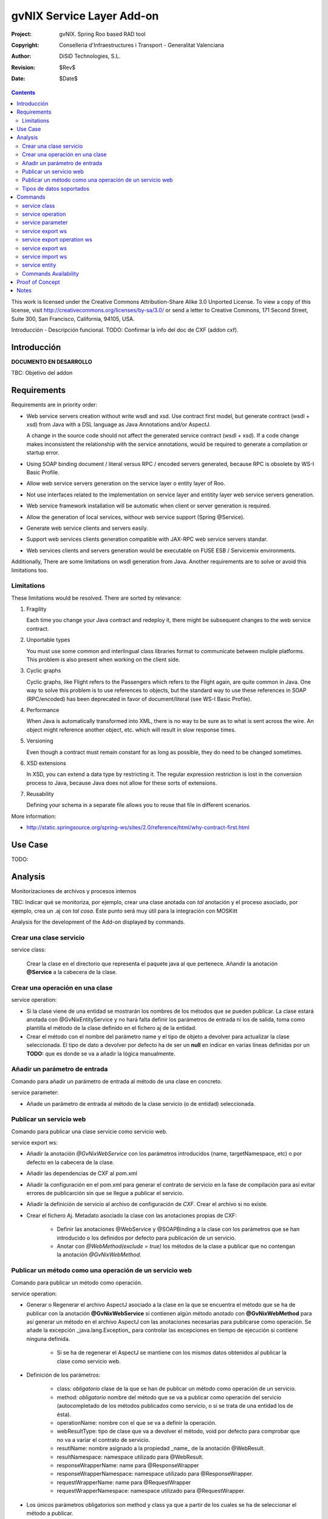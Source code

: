 ==================================
 gvNIX Service Layer Add-on
==================================

:Project:   gvNIX. Spring Roo based RAD tool
:Copyright: Conselleria d'Infraestructures i Transport - Generalitat Valenciana
:Author:    DiSiD Technologies, S.L.
:Revision:  $Rev$
:Date:      $Date$

.. contents::
   :depth: 2
   :backlinks: none

This work is licensed under the Creative Commons Attribution-Share Alike 3.0
Unported License. To view a copy of this license, visit 
http://creativecommons.org/licenses/by-sa/3.0/ or send a letter to 
Creative Commons, 171 Second Street, Suite 300, San Francisco, California, 
94105, USA.

Introducción - Descripción funcional.
TODO: Confirmar la info del doc de CXF (addon cxf).

Introducción
=============

**DOCUMENTO EN DESARROLLO**

TBC: Objetivo del addon

Requirements
=============

Requirements are in priority order:

* Web service servers creation without write wsdl and xsd.
  Use contract first model, but generate contract (wsdl + xsd) from Java with a DSL language as Java Annotations and/or AspectJ.
  
  A change in the source code should not affect the generated service contract (wsdl + xsd). 
  If a code change makes inconsistent the relationship with the service annotations, would be required to generate a compilation or startup error.

* Using SOAP binding document / literal versus RPC / encoded servers generated, because RPC is obsolete by WS-I Basic Profile.

* Allow web service servers generation on the service layer o entity layer of Roo.

* Not use interfaces related to the implementation on service layer and entitity layer web service servers generation.

* Web service framework installation will be automatic when client or server generation is required. 

* Allow the generation of local services, withour web service support (Spring @Service).

* Generate web service clients and servers easily.

* Support web services clients generation compatible with JAX-RPC web service servers standar.

* Web services clients and servers generation would be executable on FUSE ESB / Servicemix environments.

Additionally, There are some limitations on wsdl generation from Java.
Another requirements are to solve or avoid this limitations too.

Limitations
-----------

These limitations would be resolved. There are sorted by relevance:

#. Fragility

   Each time you change your Java contract and redeploy it, there might be subsequent changes to the web service contract. 

#. Unportable types

   You must use some common and interlingual class libraries format to communicate between muliple platforms.
   This problem is also present when working on the client side.

#. Cyclic graphs

   Cyclic graphs, like Flight refers to the Passengers which refers to the Flight again, are quite common in Java.
   One way to solve this problem is to use references to objects, but the standard way to use these references in SOAP (RPC/encoded) has been deprecated in favor of document/literal (see WS-I Basic Profile). 

#. Performance

   When Java is automatically transformed into XML, there is no way to be sure as to what is sent across the wire.
   An object might reference another object, etc. which will result in slow response times. 

#. Versioning

   Even though a contract must remain constant for as long as possible, they do need to be changed sometimes.

#. XSD extensions

   In XSD, you can extend a data type by restricting it.
   The regular expression restriction is lost in the conversion process to Java, because Java does not allow for these sorts of extensions.

#. Reusability

   Defining your schema in a separate file allows you to reuse that file in different scenarios.
   
More information:

* http://static.springsource.org/spring-ws/sites/2.0/reference/html/why-contract-first.html

Use Case
=========

TODO:
 
Analysis
=========

Monitorizaciones de archivos y procesos internos

TBC: Indicar qué se monitoriza, por ejemplo, crear una clase anotada con *tal* anotación y el proceso asociado, por ejemplo, crea un .aj con *tal cosa*. Este punto será muy útil para la integración con MOSKitt

Analysis for the development of the Add-on displayed by commands.

Crear una clase servicio
-------------------------

service class:

    Crear la clase en el directorio que representa el paquete java al que pertenece.
    Añandir la anotación **@Service** a la cabecera de la clase.

Crear una operación en una clase
---------------------------------

service operation:

* Si la clase viene de una entidad se mostrarán los nombres de los métodos que se pueden publicar. La clase estará anotada con @GvNixEntityService y no hará falta definir los parámetros de entrada ni los de salida, toma como plantilla el método de la clase definido en el fichero aj de la entidad.
* Crear el método con el nombre del parámetro name y el tipo de objeto a devolver para actualizar la clase seleccionada. El tipo de dato a devolver por defecto ha de ser un **null** en indicar en varias líneas definidas por un **TODO:** que es donde se va a añadir la lógica manualmente.

Añadir un parámetro de entrada
-------------------------------

Comando para añadir un parámetro de entrada al método de una clase en concreto.
    
service parameter:

* Añade un parámetro de entrada al método de la clase servicio (o de entidad) seleccionada.

Publicar un servicio web
-------------------------

Comando para publicar una clase servicie como servicio web.

service export ws:

* Añadir la anotación *@GvNixWebService* con los parámetros introducidos (name, targetNamespace, etc) o por defecto en la cabecera de la clase.
* Añadir las dependencias de CXF al pom.xml
* Añadir la configuración en el pom.xml para generar el contrato de servicio en la fase de compilación para así evitar errores de publicarción sin que se llegue a publicar el servicio.
* Añadir la definición de servicio al archivo de configuración de *CXF*. Crear el archivo si no existe.
* Crear el fichero Aj. Metadato asociado la clase con las anotaciones propias de CXF:

    * Definir las anotaciones @WebService y @SOAPBinding a la clase con los parámetros que se han introducido o los definidos por defecto para publicación de un servicio.
    * Anotar con *@WebMethod(exclude = true)* los métodos de la clase a publicar que no contengan la anotación *@GvNixWebMethod*.

Publicar un método como una operación de un servicio web
---------------------------------------------------------

Comando para publicar un método como operación.

service operation:

* Generar o Regenerar el archivo AspectJ asociado a la clase en la que se encuentra el método que se ha de publicar con la anotación **@GvNixWebService** si contienen algún método anotado con **@GvNixWebMethod** para así generar un método en el archivo AspectJ con las anotaciones necesarias para pubilcarse como operación. Se añade la excepción _java.lang.Exception_ para controlar las excepciones en tiempo de ejecución si contiene ninguna definida.

    * Si se ha de regenerar el AspectJ se mantiene con los mismos datos obtenidos al publicar la clase como servicio web.
* Definición de los parámetros:

    * class: *obligatorio* clase de la que se han de publicar un método como operación de un servicio.
    * method: *obligatorio* nombre del método que se va a publicar como operación del servicio (autocompletado de los métodos publicados como servicio, o si se trata de una entidad los de ésta).
    * operationName: nombre con el que se va a definir la operación.
    * webResultType: tipo de clase que va a devolver el método, void por defecto para comprobar que no va a variar el contrato de servicio.
    * resutlName: nombre asignado a la propiedad _name_ de la anotación @WebResult.
    * resultNamespace: namespace utilizado para @WebResult.
    * responseWrapperName: name para @ResponseWrapper
    * responseWrapperNamespace: namespace utilizado para @ResponseWrapper.
    * requestWrapperName: name para @RequestWrapper
    * requestWrapperNamespace: namespace utilizado para @RequestWrapper.
* Los únicos parámetros obligatorios son method y class ya que a partir de los cuales se ha de seleccionar el método a publicar.
* Esta anotación se asigna al método de la clase del servicio con los parámetros utilizados y los definidos por defecto si no se introducen, siguiendo los estándares para los servicios web.
* Anotar la excepción _Exception_ mediente un fichero AspectJ para que pueda utilizarse en la operación. Si el método utiliza otras excepciones de aplicación, anotarlas para que el monitor del Addon capte los cambios y genere el fichero AspectJ correspondiente.

    * Si la excepción que utiliza el método no se encuentra dentro del proyecto se genera un fichero AspectJ para anotarla como **@WebFault** y no se añade ninguna anotación a la clase.
* Crea el método en la clase AspectJ correspondiente con los mismos parámetros de entrada y salida y la excepción correspondiente.

* Se definen en la anotaciones de GvNix (*@GvNixWebService* y *@GvNixWebMethod*) los parámetros necesarios para regenerar el archivo aspectJ cuando haya que actualizar debido que se publique o elimine algún método como operación.
* Se asigna la anotación *@GvNixXmlElement* a las entidades que se utilicen como parámetros de entrada o salida de la operación.

    * Las entidades anotadas con *@GvNixXmlElement* se les asocia un fichero aj para anotar mediante JAXB, los atributos de relaciones se anotan con *@XmlTransient* y los demás atributos con *@XmlElement*. Se comprueba que estén dentro de +los tipos conocidos de datos+. Una lista que contendrá el Addon para las entidades de la aplicación y los definidos por nosotros, si no se encuentran en ninguna de ambas listas se anotarán como *@XmlTransient*.

Tipos de datos soportados
--------------------------

Datos Básicos
~~~~~~~~~~~~~~

Todos los tipos básicos están soportados:

*  http://download.oracle.com/docs/cd/E12840_01/wls/docs103/webserv/data_types.html#wp231439

Y las clases básicas:

* Long
* String
* Integer
* Boolean
* Short
* Character
* Double

Colecciones
~~~~~~~~~~~~

TBC: Indicar que NO SE PUEDE UTILIZAR Map

Al añadir un Map o un Set a la entidad y anotarla para hacer la serialización a XML hay que declararlos de la siguiente manera inicializados::

    private Set<String> lista = new java.util.HashSet<String>();
    private Map<String, Integer> mapping = new java.util.HashMap<String, Integer>();

Las colecciones que son listas **Set** si que se pueden definir como @XmlElement.
Aunque se convierten en listas para el cliente en el orden que se han establecido en Set.

* java.util.List::

    <xs:element maxOccurs="unbounded" minOccurs="0" name="lista" nillable="true" type="xs:string"/>

* javautil.Map como lista de elementos compuestos, entonces en el cliente generaría una clase compuesta de dos atributos key y value::

    <xs:element name="mapping">
      <xs:complexType>
        <xs:sequence>
          <xs:element maxOccurs="unbounded" minOccurs="0" name="entry">
            <xs:complexType>
              <xs:sequence>
                <xs:element minOccurs="0" name="key" type="xs:string"/>
                <xs:element minOccurs="0" name="value" type="xs:int"/>
              </xs:sequence>
            </xs:complexType>
          </xs:element>
        </xs:sequence>
      </xs:complexType>
    </xs:element>

No habrá que dejar que se utilice Map como colección (Map es la interfaz, es decir, cualquier colección que implemente Map).

**Conclusión:**

No se puede asegurar la funcionalidad de un Map en los servicios web, por lo tanto no se va a permitir que tomen partido en las operaciones de un servicio.

Colecciones excludidas:

* Map<K, V>:  Ya que están ordenadas por un valor determinado.

Tipos de datos: Entidades del proyecto
~~~~~~~~~~~~~~~~~~~~~~~~~~~~~~~~~~~~~~~~~~~~~~~~~~~

Maneja cualquier tipo de clase entidad que esté definida en nuestro proyecto.
Reestricción de monitorización de Roo del paquete principal del proyecto. 
Si se utilizan Clases con otro paquete que no pertence al principal del proyecto se ha de tener en cuenta que para instanciar las clases se ha de añadir una anotación para que *Spring 3.0.3* lo cargue automáticamente como el ejemplo en el fichero de configuración *webcmvc-config.xml*, pero se debería definir en el *applicationContext.xml* ya que el proyecto no hace falta que sea un proyecto web::

    <!-- The controllers are autodetected POJOs labeled with the @Controller annotation. -->
    <context:component-scan base-package="org.gvnix.test.project" use-default-filters="false">
      <context:include-filter expression="org.springframework.stereotype.Controller" type="annotation"/>
    </context:component-scan>

Commands
=========

There are defined eight commands in this Add-on:

service class
--------------

Create new Service Class.

Parameters: 
  
  * ``--class`` (mandatory) New Service Class name 

service operation
------------------

Creates new operation in the selected class.

Parameters:

  * ``--class`` (mandatory) Class in wich will be created the method.
  * ``--name`` (mandatory) Name of the method to be created.
  * ``--return`` Type of the returning method object. Default void.

service parameter
------------------

Adds a parameter into the selected method.

Parameters:

  * ``--class`` (mandatory) Class in wich will be created the method.
  * ``--method`` (mandatory) Name of the method to update. 
  * ``--params`` (mandatory) Name of the new parameter. 
  * ``--type`` (mandatory) Type of the new parameter.

service export ws
------------------

Exports a Class to a Web Service.

Parameters:

  * ``--class`` (mandatory) Class to be exported as a Web Service.
  * ``--name`` Name to publish the Web Service.

service export operation ws 
----------------------------

Publish a service method as a Web Service operation.

Parameters:

  * ``--class`` (mandatory) Class to export a method.
  * ``--method`` (mandatory) Method to export.
  * ``--operationName`` Name of the method to be showed as a Web Service operation.
  * ``--resutlName`` Method result name.
  * ``--resultNamespace`` Namespace of the result type.
  * ``--responseWrapperName`` Name to define the Response Wrapper Object. 
  * ``--responseWrapperNamespace``: Namespace of the Response Wrapper Object.
  * ``--requestWrapperName``: Name to define the Request Wrapper Object.
  * ``--requestWrapperNamespace``: Namespace of the Request Wrapper Object.

service export ws
-------------------

Generates a Service Class using a wsdl definition.

Parameters:

  * ``--wsdl`` (mandatory) Wsdl file location.

service import ws
-------------------

Creates a service class to act as a proxy for the Web Service defined in wsdl.

Parameters:

  * ``--endPoint`` Class to act as a proxy.
  * ``--wsdl`` (mandatory) Location of the remote Web Service.

service entity
----------------

Entity Class to export as a Web Service. 

Parameters:

  * ``--class`` Entity to export.

Commands Availability
---------------------

* Local Service Layer commands as class or operation creation only requires a Roo project to be available.
* Import Service Layer commands only requires a Roo project to be available, too.
* Export Service Layer Commannds requires a Roo web project to be available, because web services are published by the web tier.

Proof of Concept
=================

TBC: The location of the project will be updated when the shell is built

Notes
=======

TBC


